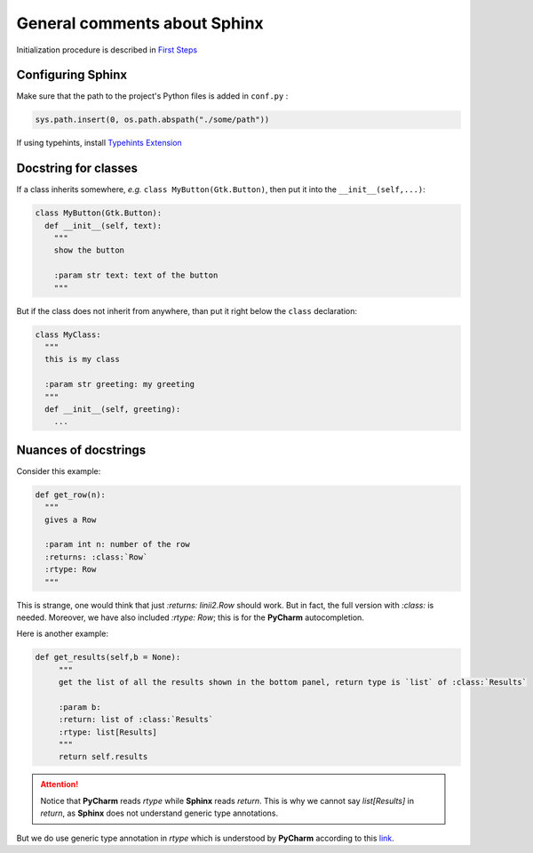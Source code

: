 General comments about Sphinx
*****************************

Initialization procedure is described in `First Steps`_

.. _First Steps: http://www.sphinx-doc.org/en/stable/tutorial.html


Configuring Sphinx
==================

Make sure that the path to the project's Python files is added in ``conf.py`` :

.. code-block:: python

   sys.path.insert(0, os.path.abspath("./some/path"))

If using typehints, install `Typehints Extension`_

.. _Typehints Extension: https://github.com/agronholm/sphinx-autodoc-typehints


Docstring for classes
=====================

If a class inherits somewhere, *e.g.* ``class MyButton(Gtk.Button)``, then put it into the ``__init__(self,...)``:

.. code-block:: python

   class MyButton(Gtk.Button):
     def __init__(self, text):
       """
       show the button

       :param str text: text of the button
       """

But if the class does not inherit from anywhere, than put it right below the ``class`` declaration:

.. code-block:: python

   class MyClass:
     """
     this is my class
     
     :param str greeting: my greeting
     """
     def __init__(self, greeting): 
       ...

Nuances of docstrings
=====================

Consider this example:

.. code-block:: python

   def get_row(n):
     """
     gives a Row

     :param int n: number of the row
     :returns: :class:`Row`
     :rtype: Row
     """

This is strange, one would think that just `:returns: linii2.Row` should work. But in fact, the full version with `:class:` is needed.
Moreover, we have also included `:rtype: Row`; this is for the **PyCharm** autocompletion. 

Here is another example:

.. code-block:: python

   def get_results(self,b = None):
        """
        get the list of all the results shown in the bottom panel, return type is `list` of :class:`Results`

        :param b:
        :return: list of :class:`Results`
        :rtype: list[Results]
        """
        return self.results

.. attention::

   Notice that **PyCharm** reads `rtype` while **Sphinx** reads `return`. This is why we cannot say `list[Results]` in `return`, as **Sphinx** does not understand generic type annotations. 


But we do use generic type annotation in `rtype` which is understood
by **PyCharm** according to this link_.

.. _link: http://www.jetbrains.com/pycharm/webhelp/type-hinting-in-pycharm.html
